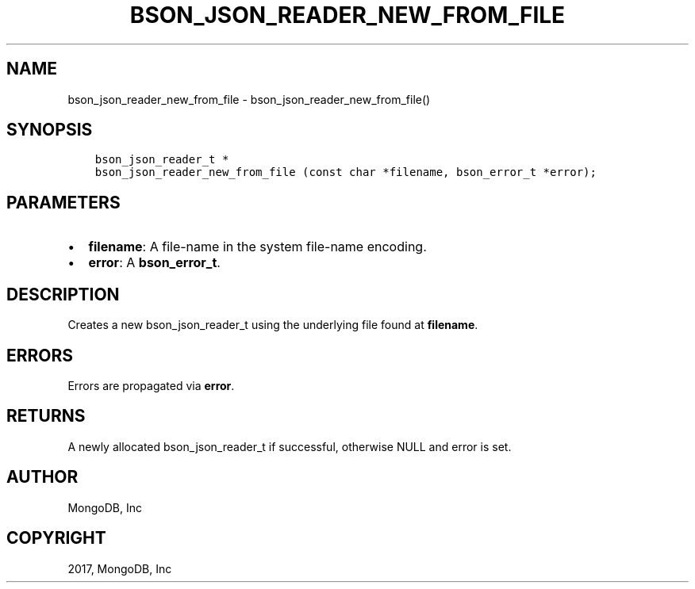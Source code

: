 .\" Man page generated from reStructuredText.
.
.TH "BSON_JSON_READER_NEW_FROM_FILE" "3" "Mar 08, 2017" "1.6.1" "Libbson"
.SH NAME
bson_json_reader_new_from_file \- bson_json_reader_new_from_file()
.
.nr rst2man-indent-level 0
.
.de1 rstReportMargin
\\$1 \\n[an-margin]
level \\n[rst2man-indent-level]
level margin: \\n[rst2man-indent\\n[rst2man-indent-level]]
-
\\n[rst2man-indent0]
\\n[rst2man-indent1]
\\n[rst2man-indent2]
..
.de1 INDENT
.\" .rstReportMargin pre:
. RS \\$1
. nr rst2man-indent\\n[rst2man-indent-level] \\n[an-margin]
. nr rst2man-indent-level +1
.\" .rstReportMargin post:
..
.de UNINDENT
. RE
.\" indent \\n[an-margin]
.\" old: \\n[rst2man-indent\\n[rst2man-indent-level]]
.nr rst2man-indent-level -1
.\" new: \\n[rst2man-indent\\n[rst2man-indent-level]]
.in \\n[rst2man-indent\\n[rst2man-indent-level]]u
..
.SH SYNOPSIS
.INDENT 0.0
.INDENT 3.5
.sp
.nf
.ft C
bson_json_reader_t *
bson_json_reader_new_from_file (const char *filename, bson_error_t *error);
.ft P
.fi
.UNINDENT
.UNINDENT
.SH PARAMETERS
.INDENT 0.0
.IP \(bu 2
\fBfilename\fP: A file\-name in the system file\-name encoding.
.IP \(bu 2
\fBerror\fP: A \fBbson_error_t\fP\&.
.UNINDENT
.SH DESCRIPTION
.sp
Creates a new bson_json_reader_t using the underlying file found at \fBfilename\fP\&.
.SH ERRORS
.sp
Errors are propagated via \fBerror\fP\&.
.SH RETURNS
.sp
A newly allocated bson_json_reader_t if successful, otherwise NULL and error is set.
.SH AUTHOR
MongoDB, Inc
.SH COPYRIGHT
2017, MongoDB, Inc
.\" Generated by docutils manpage writer.
.
